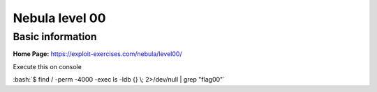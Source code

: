 .. _nebula00:

.. role:: bash(code)
    :language: bash

Nebula level 00
===============

Basic information
-----------------

**Home Page:** https://exploit-exercises.com/nebula/level00/


Execute this on console

:bash:`$ find / -perm -4000 -exec ls -ldb {} \; 2>/dev/null | grep "flag00"`

